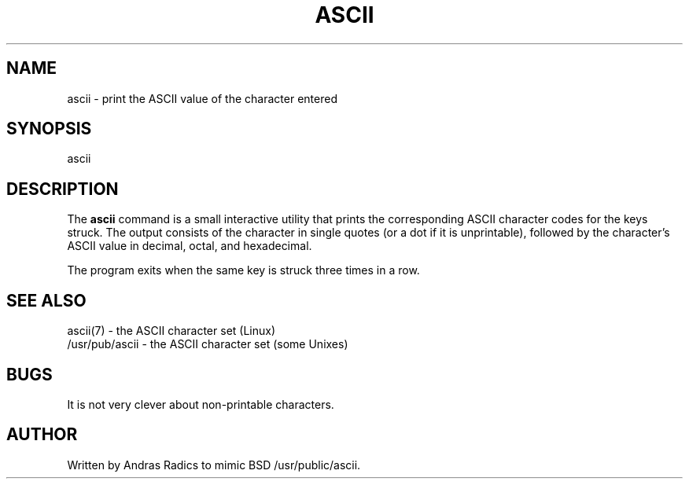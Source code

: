 .\"
.\"  This page Copyright (c) 1994 Andras Radics, andras@cyber.net
.\"  Freely distributable under the terms of the GPL.
.\"
.TH ASCII 1L "19 Jan 1994 " "Berkeley Compatibility" "Linux User's Manual"
.SH NAME
ascii \- print the ASCII value of the character entered
.SH SYNOPSIS
ascii
.SH DESCRIPTION
The
.B ascii
command is a small interactive utility that prints the
corresponding ASCII character codes for the keys struck.  The output
consists of the character in single quotes (or a dot if it is
unprintable), followed by the character's ASCII value in decimal,
octal, and hexadecimal.
.PP
The program exits when the same key is struck three times in a row.
.SH "SEE ALSO"
ascii(7) \- the ASCII character set (Linux)
.br
/usr/pub/ascii \- the ASCII character set (some Unixes)
.SH BUGS
It is not very clever about non-printable characters.
.SH AUTHOR
Written by Andras Radics to mimic BSD /usr/public/ascii.
